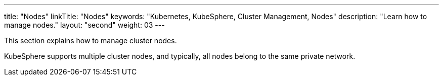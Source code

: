 ---
title: "Nodes"
linkTitle: "Nodes"
keywords: "Kubernetes, KubeSphere, Cluster Management, Nodes"
description: "Learn how to manage nodes."
layout: "second"
weight: 03
---

This section explains how to manage cluster nodes.

KubeSphere supports multiple cluster nodes, and typically, all nodes belong to the same private network.


